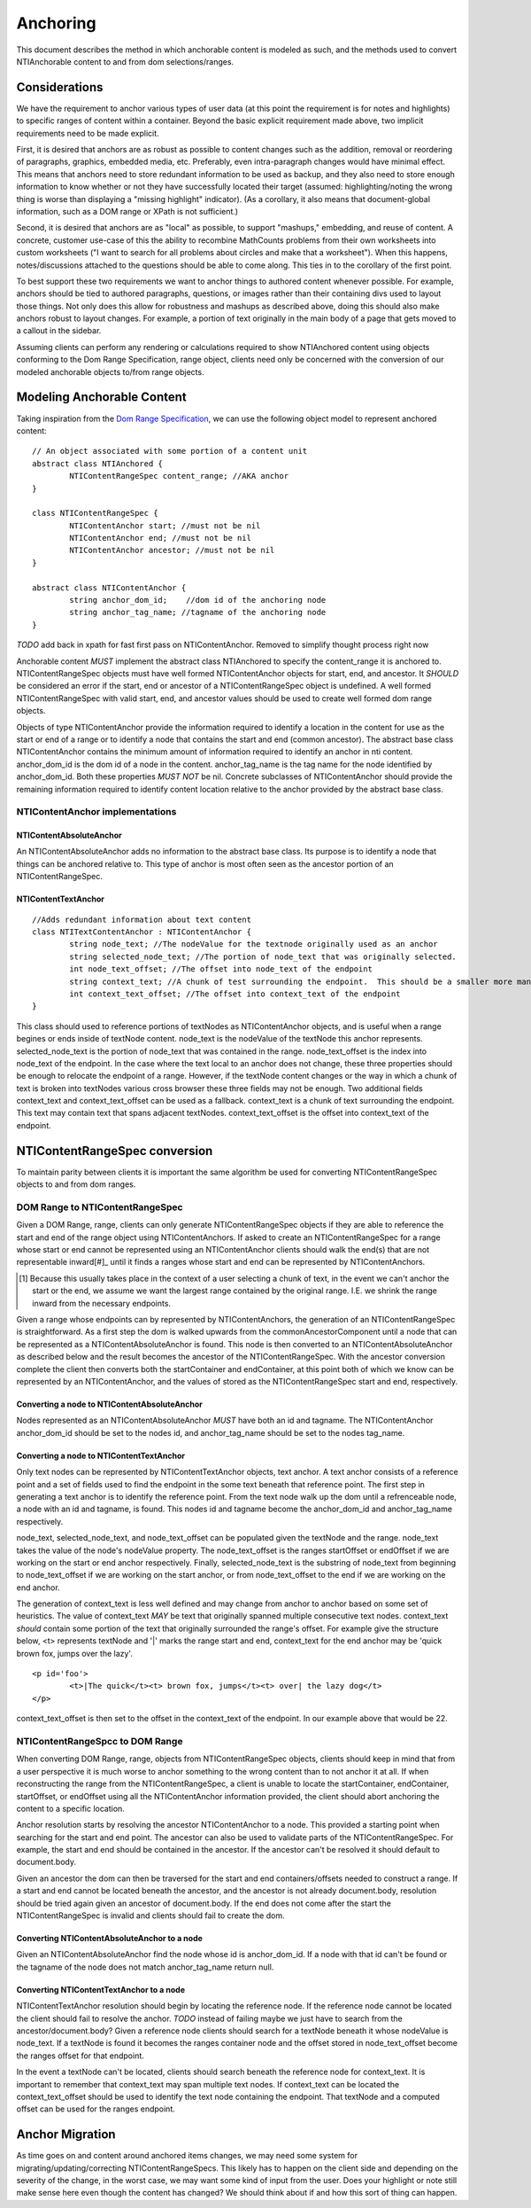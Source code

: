 Anchoring
=========

This document describes the method in which anchorable content is modeled as such, and the methods used to convert NTIAnchorable content to and from dom selections/ranges.

Considerations
--------------

We have the requirement to anchor various types of user data (at this point the requirement is for notes and highlights) to specific ranges of content within a container.  Beyond the basic explicit requirement made above, two implicit requirements need to be made explicit.

First, it is desired that anchors are as robust as possible to content changes such as the addition, removal or reordering of paragraphs, graphics, embedded media, etc. Preferably, even intra-paragraph changes would have minimal effect. This means that anchors need to store redundant information to be used as backup, and they also need to store enough information to know whether or not they have successfully located their target (assumed: highlighting/noting the wrong thing is worse than displaying a "missing highlight" indicator). (As a corollary, it also means that document-global information, such as a DOM range or XPath is not sufficient.)

Second, it is desired that anchors are as "local" as possible, to support "mashups," embedding, and reuse of content. A concrete, customer use-case of this the ability to recombine MathCounts problems from their own worksheets into custom worksheets ("I want to search for all problems about circles and make that a worksheet"). When this happens, notes/discussions attached to the questions should be able to come along. This ties in to the corollary of the first point.

To best support these two requirements we want to anchor things to authored content whenever possible.  For example, anchors should be tied to authored paragraphs, questions, or images rather than their containing divs used to layout those things.  Not only does this allow for robustness and mashups as described above, doing this should also make anchors robust to layout changes.  For example, a portion of text originally in the main body of a page that gets moved to a callout in the sidebar.

Assuming clients can perform any rendering or calculations required to show NTIAnchored content using objects conforming to the Dom Range Specification, range object, clients need only be concerned with the conversion of our modeled anchorable objects to/from range objects.

Modeling Anchorable Content
---------------------------

Taking inspiration from the `Dom Range Specification <http://dvcs.w3.org/hg/domcore/raw-file/tip/Overview.html#ranges>`_, we can use the following object model to represent anchored content:

::

	// An object associated with some portion of a content unit
	abstract class NTIAnchored {
		NTIContentRangeSpec content_range; //AKA anchor
	}

	class NTIContentRangeSpec {
		NTIContentAnchor start; //must not be nil
		NTIContentAnchor end; //must not be nil
		NTIContentAnchor ancestor; //must not be nil
	}

	abstract class NTIContentAnchor {
		string anchor_dom_id;    //dom id of the anchoring node
		string anchor_tag_name; //tagname of the anchoring node
	}

*TODO* add back in xpath for fast first pass on NTIContentAnchor.  Removed to simplify thought process right now

Anchorable content *MUST* implement the abstract class NTIAnchored to specify the content_range it is anchored to.  NTIContentRangeSpec objects must have well formed NTIContentAnchor objects for start, end, and ancestor.  It *SHOULD* be considered an error if the start, end or ancestor of a NTIContentRangeSpec object is undefined.  A well formed NTIContentRangeSpec with valid start, end, and ancestor values should be used to create well formed dom range objects.

Objects of type NTIContentAnchor provide the information required to identify a location in the content for use as the start or end of a range or to identify a node that contains the start and end (common ancestor).  The abstract base class NTIContentAnchor contains the minimum amount of information required to identify an anchor in nti content. anchor_dom_id is the dom id of a node in the content.  anchor_tag_name is the tag name for the node identified by anchor_dom_id.  Both these properties *MUST NOT* be nil.  Concrete subclasses of NTIContentAnchor should provide the remaining information required to identify content location relative to the anchor provided by the abstract base class.

NTIContentAnchor implementations
++++++++++++++++++++++++++++++++

NTIContentAbsoluteAnchor
************************

An NTIContentAbsoluteAnchor adds no information to the abstract base class.  Its purpose is to identify a node that things
can be anchored relative to.  This type of anchor is most often seen as the ancestor portion of an NTIContentRangeSpec.

NTIContentTextAnchor
********************

::

	//Adds redundant information about text content
	class NTITextContentAnchor : NTIContentAnchor {
		string node_text; //The nodeValue for the textnode originally used as an anchor
		string selected_node_text; //The portion of node_text that was originally selected.
		int node_text_offset; //The offset into node_text of the endpoint
		string context_text; //A chunk of test surrounding the endpoint.  This should be a smaller more manageable chunk of text than node value and can be used when node_text no longer matches
		int context_text_offset; //The offset into context_text of the endpoint
	}


This class should used to reference portions of textNodes as NTIContentAnchor objects, and is useful when a range begines or ends inside of textNode content.  node_text is the nodeValue of the textNode this anchor represents.  selected_node_text is the portion of node_text that was contained in the range.  node_text_offset is the index into node_text of the endpoint.  In the case where the text local to an anchor does not change, these three properties should be enough to relocate the endpoint of a range.  However, if the textNode content changes or the way in which a chunk of text is broken into textNodes various cross browser these three fields may not be enough.  Two additional fields context_text and context_text_offset can be used as a fallback.  context_text is a chunk of text surrounding the endpoint.  This text may contain text that spans adjacent textNodes.  context_text_offset is the offset into context_text of the endpoint.


NTIContentRangeSpec conversion
------------------------------

To maintain parity between clients it is important the same algorithm be used for converting NTIContentRangeSpec objects to and from dom ranges.

DOM Range to NTIContentRangeSpec
++++++++++++++++++++++++++++++++

Given a DOM Range, range, clients can only generate NTIContentRangeSpec objects if they are able to reference the start and end of the range object using NTIContentAnchors. If asked to create an NTIContentRangeSpec for a range whose start or end cannot be represented using an NTIContentAnchor clients should walk the end(s) that are not representable inward[#]_ until it finds a ranges whose start and end can be represented by NTIContentAnchors.

.. [#] Because this usually takes place in the context of a user selecting a chunk of text, in the event we can't anchor the start or the end, we assume we want the largest range contained by the original range. I.E. we shrink the range inward from the necessary endpoints.

Given a range whose endpoints can by represented by NTIContentAnchors, the generation of an NTIContentRangeSpec is straightforward.  As a first step the dom is walked upwards from the commonAncestorComponent until a node that can be represented as a NTIContentAbsoluteAnchor is found.  This node is then converted to an NTIContentAbsoluteAnchor as described below and the result becomes the ancestor of the NTIContentRangeSpec.  With the ancestor conversion complete the client then converts both the startContainer and endContainer, at this point both of which we know can be represented by an NTIContentAnchor, and the values of stored as the NTIContentRangeSpec start and end, respectively.

Converting a node to NTIContentAbsoluteAnchor
*********************************************

Nodes represented as an NTIContentAbsoluteAnchor *MUST* have both an id and tagname.  The NTIContentAnchor anchor_dom_id should be set to the nodes id, and anchor_tag_name should be set to the nodes tag_name.

Converting a node to NTIContentTextAnchor
*****************************************

Only text nodes can be represented by NTIContentTextAnchor objects, text anchor.  A text anchor consists of a reference point and a set of fields used to find the endpoint in the some text beneath that reference point.  The first step in generating a text anchor is to identify the reference point.  From the text node walk up the dom until a refrenceable node, a node with an id and tagname, is found.  This nodes id and tagname become the anchor_dom_id and anchor_tag_name respectively.

node_text, selected_node_text, and node_text_offset can be populated given the textNode and the range.  node_text takes the value of the node's nodeValue property.  The node_text_offset is the ranges startOffset or endOffset if we are working on the start or end anchor respectively.  Finally, selected_node_text is the substring of node_text from beginning to node_text_offset if we are working on the start anchor, or from node_text_offset to the end if we are working on the end anchor.

The generation of context_text is less well defined and may change from anchor to anchor based on some set of heuristics.  The value of context_text *MAY* be text that originally spanned multiple consecutive text nodes.  context_text *should* contain some portion of the text that originally surrounded the range's offset.  For example give the structure below, <t> represents textNode and '|' marks the range start and end, context_text for the end anchor may be 'quick brown fox, jumps over the lazy'.

::

	<p id='foo'>
		<t>|The quick</t><t> brown fox, jumps</t><t> over| the lazy dog</t>
	</p>

context_text_offset is then set to the offset in the context_text of the endpoint.  In our example above that would be 22.

NTIContentRangeSpcc to DOM Range
++++++++++++++++++++++++++++++++

When converting DOM Range, range, objects from NTIContentRangeSpec objects, clients should keep in mind that from a user perspective it is much worse to anchor something to the wrong content than to not anchor it at all.  If when reconstructing the range from the NTIContentRangeSpec, a client is unable to locate the startContainer, endContainer, startOffset, or endOffset using all the NTIContentAnchor information provided, the client should abort anchoring the content to a specific location.

Anchor resolution starts by resolving the ancestor NTIContentAnchor to a node.  This provided a starting point when searching for the start and end point.  The ancestor can also be used to validate parts of the NTIContentRangeSpec.  For example, the start and end should be contained in the ancestor.  If the ancestor can't be resolved it should default to document.body.

Given an ancestor the dom can then be traversed for the start and end containers/offsets needed to construct a range.  If a start and end cannot be located beneath the ancestor, and the ancestor is not already document.body, resolution should be tried again given an ancestor of document.body.  If the end does not come after the start the NTIContentRangeSpec is invalid and clients should fail to create the dom.



Converting NTIContentAbsoluteAnchor to a node
*********************************************

Given an NTIContentAbsoluteAnchor find the node whose id is anchor_dom_id.  If a node with that id can't be found or the tagname of the node does not match anchor_tag_name return null.

Converting NTIContentTextAnchor to a node
*****************************************

NTIContentTextAnchor resolution should begin by locating the reference node.  If the reference node cannot be located the client should fail to resolve the anchor.  *TODO* instead of failing maybe we just have to search from the ancestor/document.body?  Given a reference node clients should search for a textNode beneath it whose nodeValue is node_text.  If a textNode is found it becomes the ranges container node and the offset stored in node_text_offset become the ranges offset for that endpoint.

In the event a textNode can't be located, clients should search beneath the reference node for context_text.  It is important to remember that context_text may span multiple text nodes.  If context_text can be located the context_text_offset should be used to identify the text node containing the endpoint.  That textNode and a computed offset can be used for the ranges endpoint.

Anchor Migration
----------------

As time goes on and content around anchored items changes, we may need some system for migrating/updating/correcting NTIContentRangeSpecs.  This likely has to happen on the client side and depending on the severity of the change, in the worst case, we may want some kind of input from the user.  Does your highlight or note still make sense here even though the content has changed?  We should think about if and how this sort of thing can happen.

